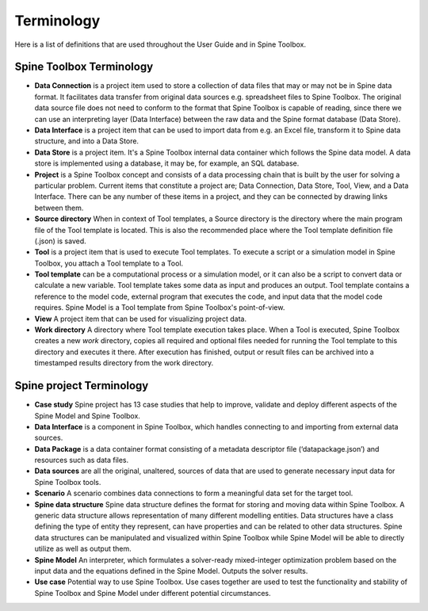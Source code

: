 .. Introduction page. Only has the terminology for now.
   Created: 31.8.2018

.. _Terminology:

***********
Terminology
***********

Here is a list of definitions that are used throughout the User Guide and in Spine Toolbox.

Spine Toolbox Terminology
-------------------------
- **Data Connection** is a project item used to store a collection of data files that may or may not be in
  Spine data format. It facilitates data transfer from original data sources e.g. spreadsheet files to Spine
  Toolbox. The original data source file does not need to conform to the format that Spine Toolbox is capable
  of reading, since there we can use an interpreting layer (Data Interface) between the raw data and the Spine
  format database (Data Store).
- **Data Interface** is a project item that can be used to import data from e.g. an Excel file, transform it
  to Spine data structure, and into a Data Store.
- **Data Store** is a project item. It's a Spine Toolbox internal data container which follows the Spine data
  model. A data store is implemented using a database, it may be, for example, an SQL database.
- **Project** is a Spine Toolbox concept and consists of a data processing chain that
  is built by the user for solving a particular problem. Current items that constitute a project are;
  Data Connection, Data Store, Tool, View, and a Data Interface. There can be any number of these items in a
  project, and they can be connected by drawing links between them.
- **Source directory** When in context of Tool templates, a Source directory is the directory where the main
  program file of the Tool template is located. This is also the recommended place where the Tool template
  definition file (.json) is saved.
- **Tool** is a project item that is used to execute Tool templates. To execute a script or a simulation
  model in Spine Toolbox, you attach a Tool template to a Tool.
- **Tool template** can be a computational process or a simulation model, or it can also be a script to
  convert data or calculate a new variable. Tool template takes some data as input and produces an output.
  Tool template contains a reference to the model code, external program that executes the code, and input
  data that the model code requires. Spine Model is a Tool template from Spine Toolbox's point-of-view.
- **View** A project item that can be used for visualizing project data.
- **Work directory** A directory where Tool template execution takes place. When a Tool is executed, Spine Toolbox
  creates a new *work* directory, copies all required and optional files needed for running the Tool template
  to this directory and executes it there. After execution has finished, output or result files can be archived
  into a timestamped results directory from the work directory.


Spine project Terminology
-------------------------
- **Case study** Spine project has 13 case studies that help to improve, validate and deploy
  different aspects of the Spine Model and Spine Toolbox.
- **Data Interface** is a component in Spine Toolbox, which handles connecting to and importing
  from external data sources.
- **Data Package** is a data container format consisting of a metadata descriptor file
  (‘datapackage.json’) and resources such as data files.
- **Data sources** are all the original, unaltered, sources of data that are used to generate
  necessary input data for Spine Toolbox tools.
- **Scenario** A scenario combines data connections to form a meaningful data set for the target tool.
- **Spine data structure** Spine data structure defines the format for storing and moving data within
  Spine Toolbox. A generic data structure allows representation of many
  different modelling entities. Data structures have a class defining the type of
  entity they represent, can have properties and can be related to other data
  structures. Spine data structures can be manipulated and visualized within
  Spine Toolbox while Spine Model will be able to directly utilize as well as
  output them.
- **Spine Model** An interpreter, which formulates a solver-ready mixed-integer optimization
  problem based on the input data and the equations defined in the Spine
  Model. Outputs the solver results.
- **Use case** Potential way to use Spine Toolbox. Use cases together are used to test the
  functionality and stability of Spine Toolbox and Spine Model under different
  potential circumstances.
